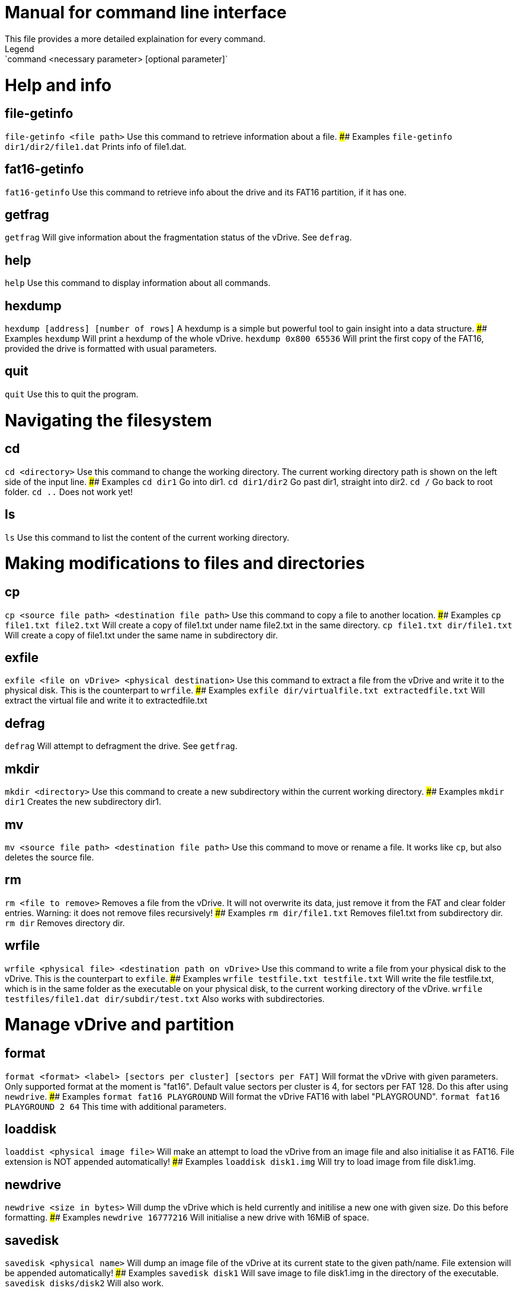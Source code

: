 # Manual for command line interface
This file provides a more detailed explaination for every command.  
Legend: `command <necessary parameter> [optional parameter]`

# Help and info

## file-getinfo
`file-getinfo <file path>`  
Use this command to retrieve information about a file.
#### Examples
`file-getinfo dir1/dir2/file1.dat` Prints info of file1.dat.

## fat16-getinfo
`fat16-getinfo`  
Use this command to retrieve info about the drive and its FAT16 partition, if it has one.

## getfrag
`getfrag`  
Will give information about the fragmentation status of the vDrive. See `defrag`.

## help
`help`  
Use this command to display information about all commands.

## hexdump
`hexdump [address] [number of rows]`  
A hexdump is a simple but powerful tool to gain insight into a data structure.
#### Examples
`hexdump` Will print a hexdump of the whole vDrive.  
`hexdump 0x800 65536` Will print the first copy of the FAT16, 
provided the drive is formatted with usual parameters.

## quit
`quit`  
Use this to quit the program.

# Navigating the filesystem

## cd
`cd <directory>`  
Use this command to change the working directory.  
The current working directory path is shown on the left side of the input line.
#### Examples
`cd dir1` Go into dir1.  
`cd dir1/dir2` Go past dir1, straight into dir2.  
`cd /` Go back to root folder.  
`cd ..` Does not work yet!

## ls
`ls`  
Use this command to list the content of the current working directory.

# Making modifications to files and directories

## cp
`cp <source file path> <destination file path>`  
Use this command to copy a file to another location.
#### Examples
`cp file1.txt file2.txt` Will create a copy of file1.txt under name file2.txt in the same directory.  
`cp file1.txt dir/file1.txt` Will create a copy of file1.txt under the same name in subdirectory dir.

## exfile
`exfile <file on vDrive> <physical destination>`  
Use this command to extract a file from the vDrive and write it to the physical disk.  
This is the counterpart to `wrfile`.
#### Examples
`exfile dir/virtualfile.txt extractedfile.txt` Will extract the virtual file and write it to extractedfile.txt

## defrag
`defrag`  
Will attempt to defragment the drive. See `getfrag`.

## mkdir
`mkdir <directory>`  
Use this command to create a new subdirectory within the current working directory.
#### Examples
`mkdir dir1` Creates the new subdirectory dir1.

## mv
`mv <source file path> <destination file path>`  
Use this command to move or rename a file. It works like `cp`, but also deletes the source file.

## rm
`rm <file to remove>`  
Removes a file from the vDrive.  
It will not overwrite its data, just remove it from the FAT and clear folder entries.  
Warning: it does not remove files recursively!
#### Examples
`rm dir/file1.txt` Removes file1.txt from subdirectory dir.
`rm dir` Removes directory dir.

## wrfile
`wrfile <physical file> <destination path on vDrive>`  
Use this command to write a file from your physical disk to the vDrive.  
This is the counterpart to `exfile`.
#### Examples
`wrfile testfile.txt testfile.txt` Will write the file testfile.txt, which is in the same folder
as the executable on your physical disk, to the current working directory of the vDrive.  
`wrfile testfiles/file1.dat dir/subdir/test.txt` Also works with subdirectories.

# Manage vDrive and partition

## format
`format <format> <label> [sectors per cluster] [sectors per FAT]`  
Will format the vDrive with given parameters. Only supported format at the moment is "fat16".  
Default value sectors per cluster is 4, for sectors per FAT 128.  
Do this after using `newdrive`.
#### Examples
`format fat16 PLAYGROUND` Will format the vDrive FAT16 with label "PLAYGROUND".  
`format fat16 PLAYGROUND 2 64` This time with additional parameters.

## loaddisk
`loaddist <physical image file>`  
Will make an attempt to load the vDrive from an image file and also initialise it as FAT16.  
File extension is NOT appended automatically!
#### Examples
`loaddisk disk1.img` Will try to load image from file disk1.img.

## newdrive
`newdrive <size in bytes>`  
Will dump the vDrive which is held currently and initilise a new one with given size.  
Do this before formatting.
#### Examples
`newdrive 16777216` Will initialise a new drive with 16MiB of space.

## savedisk
`savedisk <physical name>`  
Will dump an image file of the vDrive at its current state to the given path/name.  
File extension will be appended automatically!
#### Examples
`savedisk disk1` Will save image to file disk1.img in the directory of the executable.  
`savedisk disks/disk2` Will also work. 